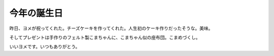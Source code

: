 今年の誕生日
============

昨日、ヨメが祝ってくれた。チーズケーキを作ってくれた。人生初のケーキ作りだったそうな。美味。


.. image:: /img/20100311205537.jpg


.. image:: /img/20100311205834.jpg

そしてプレゼントは手作りのフェルト製こまちゃんに、こまちゃん似の座布団。こまめづくし。


.. image:: /img/20100311210453.jpg

いいヨメです。いつもありがとう。






.. author:: default
.. categories:: life
.. tags::
.. comments::
